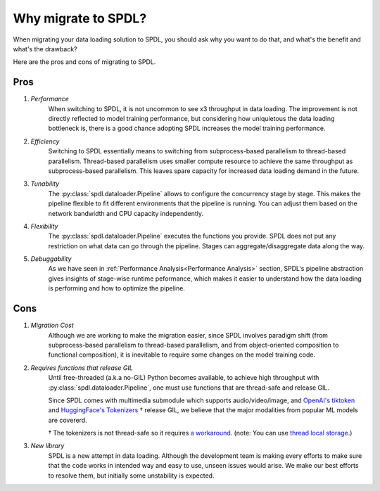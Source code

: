 Why migrate to SPDL?
====================

When migrating your data loading solution to SPDL, you should ask why you want to do that,
and what's the benefit and what's the drawback?

Here are the pros and cons of migrating to SPDL.

Pros
----

1. *Performance*
    When switching to SPDL, it is not uncommon to see x3 throughput in data loading.
    The improvement is not directly reflected to model training performance,
    but considering how uniquietous the data loading bottleneck is,
    there is a good chance adopting SPDL increases the model training performance.
2. *Efficiency*
    Switching to SPDL essentially means to switching from subprocess-based parallelism to
    thread-based parallelism.
    Thread-based parallelism uses smaller compute resource to achieve the same throughput
    as subprocess-based parallelism.
    This leaves spare capacity for increased data loading demand in the future.
3. *Tunability*
    The :py:class:`spdl.dataloader.Pipeline` allows to configure the concurrency stage by stage.
    This makes the pipeline flexible to fit different environments that the pipeline is running.
    You can adjust them based on the network bandwidth and CPU capacity independently.
4. *Flexibility*
    The :py:class:`spdl.dataloader.Pipeline` executes the functions you provide. SPDL
    does not put any restriction on what data can go through the pipeline. Stages can
    aggregate/disaggregate data along the way.
5. *Debuggability*
    As we have seen in :ref:`Performance Analysis<Performance Analysis>` section, SPDL's
    pipeline abstraction gives insights of stage-wise runtime peformance, which makes it
    easier to understand how the data loading is performing and how to optimize the pipeline.

Cons
----

1. *Migration Cost*
    Although we are working to make the migration easier, since SPDL involves paradigm shift
    (from subprocess-based parallelism to thread-based parallelism, and from object-oriented
    composition to functional composition), it is inevitable to require some changes on the
    model training code.

2. *Requires functions that release GIL*
    Until free-threaded (a.k.a no-GIL) Python becomes available, to achieve high throughput
    with :py:class:`spdl.dataloader.Pipeline`, one must use functions that are thread-safe
    and release GIL.

    Since SPDL comes with multimedia submodule which supports audio/video/image, and
    `OpenAI's tiktoken <https://github.com/openai/tiktoken>`_ and
    `HuggingFace's Tokenizers <https://github.com/huggingface/tokenizers>`_ † release GIL,
    we believe that the major modalities from popular ML models are covererd.

    † The tokenizers is not thread-safe so it requires
    `a workaround <https://github.com/huggingface/tokenizers/issues/537#issuecomment-1372231603>`_.
    (note: You can use `thread local storage <https://docs.python.org/3/library/threading.html#thread-local-data>`_.)

3. *New library*
    SPDL is a new attempt in data loading. Although the development team is making every
    efforts to make sure that the code works in intended way and easy to use, unseen
    issues would arise. We make our best efforts to resolve them, but initially some
    unstability is expected.
